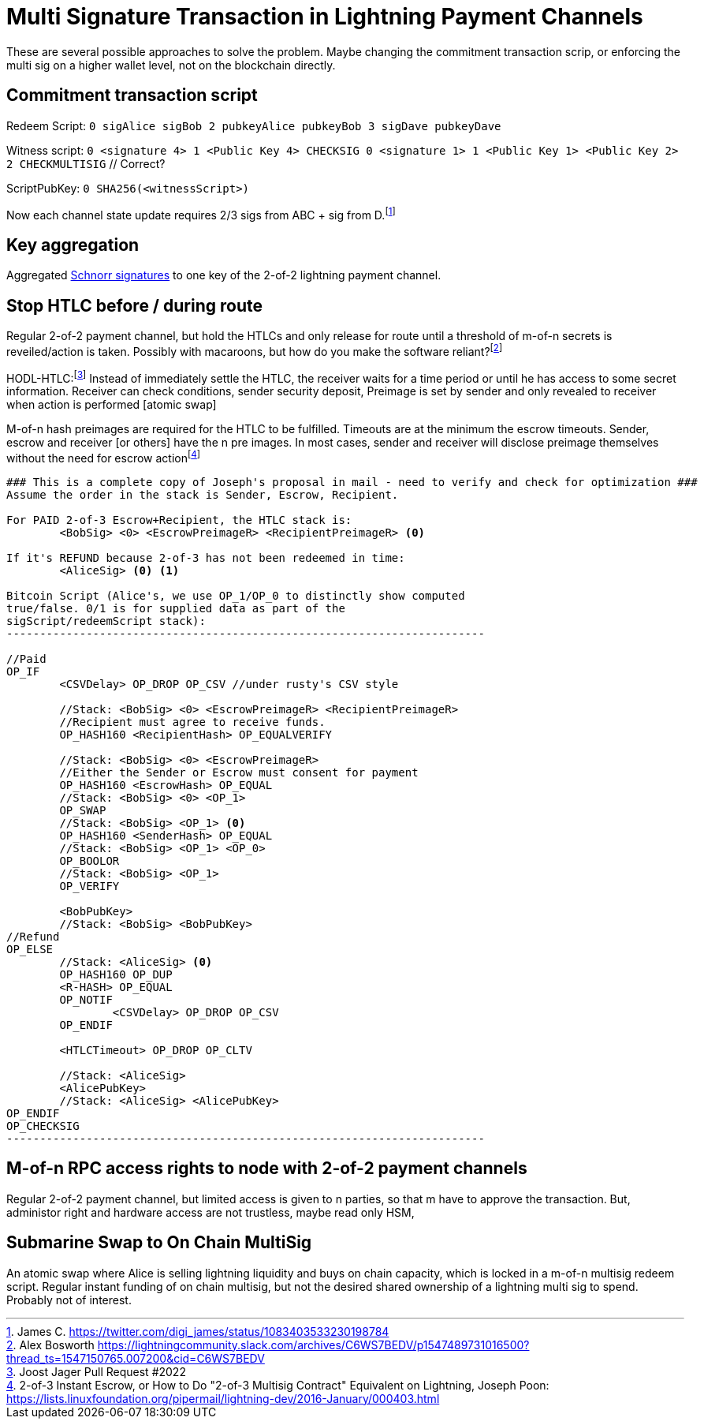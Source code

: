 = Multi Signature Transaction in Lightning Payment Channels


These are several possible approaches to solve the problem. Maybe changing the commitment transaction scrip, or enforcing the  multi sig on a higher wallet level, not on the blockchain directly.

== Commitment transaction script


Redeem Script: `0 sigAlice sigBob 2 pubkeyAlice pubkeyBob 3 sigDave pubkeyDave` 

Witness script: `0 <signature 4> 1 <Public Key 4> CHECKSIG 0 <signature 1> 1 <Public Key 1> <Public Key 2> 2 CHECKMULTISIG` // Correct?

ScriptPubKey: `0 SHA256(<witnessScript>)`

Now each channel state update requires 2/3 sigs from ABC + sig from D.footnote:[James C. https://twitter.com/digi_james/status/1083403533230198784]

== Key aggregation


Aggregated link:/Research.asciidoc/#schnorr[Schnorr signatures] to one key of the 2-of-2 lightning payment channel.

== Stop HTLC before / during route

Regular 2-of-2 payment channel, but hold the HTLCs and only release for route until a threshold of m-of-n secrets is reveiled/action is taken. Possibly with macaroons, but how do you make the software reliant?footnote:[Alex Bosworth https://lightningcommunity.slack.com/archives/C6WS7BEDV/p1547489731016500?thread_ts=1547150765.007200&cid=C6WS7BEDV]

HODL-HTLC:footnote:[Joost Jager Pull Request #2022] Instead of immediately settle the HTLC, the receiver waits for a time period or until he has access to some secret information. Receiver can check conditions, sender security deposit, Preimage is set by sender and only revealed to receiver when action is performed [atomic swap]

M-of-n hash preimages are required for the HTLC to be fulfilled. Timeouts are at the minimum the escrow timeouts. Sender, escrow and receiver [or others] have the n pre images. In most cases, sender and receiver will disclose preimage themselves without the need for escrow actionfootnote:[2-of-3 Instant Escrow, or How to Do "2-of-3 Multisig Contract" Equivalent on Lightning, Joseph Poon: https://lists.linuxfoundation.org/pipermail/lightning-dev/2016-January/000403.html]

```console
### This is a complete copy of Joseph's proposal in mail - need to verify and check for optimization ###
Assume the order in the stack is Sender, Escrow, Recipient.

For PAID 2-of-3 Escrow+Recipient, the HTLC stack is:
        <BobSig> <0> <EscrowPreimageR> <RecipientPreimageR> <0>

If it's REFUND because 2-of-3 has not been redeemed in time:
        <AliceSig> <0> <1>

Bitcoin Script (Alice's, we use OP_1/OP_0 to distinctly show computed
true/false. 0/1 is for supplied data as part of the
sigScript/redeemScript stack):
------------------------------------------------------------------------

//Paid
OP_IF
        <CSVDelay> OP_DROP OP_CSV //under rusty's CSV style

        //Stack: <BobSig> <0> <EscrowPreimageR> <RecipientPreimageR>
        //Recipient must agree to receive funds.
        OP_HASH160 <RecipientHash> OP_EQUALVERIFY

        //Stack: <BobSig> <0> <EscrowPreimageR>
        //Either the Sender or Escrow must consent for payment
        OP_HASH160 <EscrowHash> OP_EQUAL
        //Stack: <BobSig> <0> <OP_1>
        OP_SWAP
        //Stack: <BobSig> <OP_1> <0>
        OP_HASH160 <SenderHash> OP_EQUAL
        //Stack: <BobSig> <OP_1> <OP_0>
        OP_BOOLOR
        //Stack: <BobSig> <OP_1>
        OP_VERIFY

        <BobPubKey>
        //Stack: <BobSig> <BobPubKey>
//Refund
OP_ELSE
        //Stack: <AliceSig> <0>
        OP_HASH160 OP_DUP
        <R-HASH> OP_EQUAL
        OP_NOTIF
                <CSVDelay> OP_DROP OP_CSV
        OP_ENDIF

        <HTLCTimeout> OP_DROP OP_CLTV

        //Stack: <AliceSig>
        <AlicePubKey>
        //Stack: <AliceSig> <AlicePubKey>
OP_ENDIF
OP_CHECKSIG
------------------------------------------------------------------------
```

== M-of-n RPC access rights to node with 2-of-2 payment channels

Regular 2-of-2 payment channel, but limited access is given to n parties, so that m have to approve the transaction. But, administor right and hardware access are not trustless, maybe read only HSM,

== Submarine Swap to On Chain MultiSig

An atomic swap where Alice is selling lightning liquidity and buys on chain capacity, which is locked in a m-of-n multisig redeem script. Regular instant funding of on chain multisig, but not the desired shared ownership of a lightning multi sig to spend. Probably not of interest.